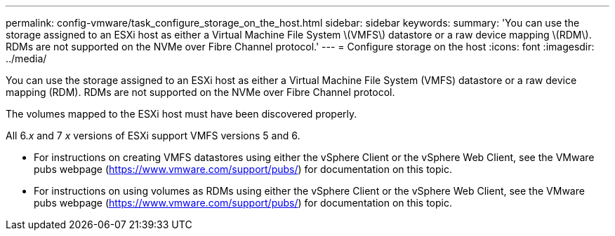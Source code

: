 ---
permalink: config-vmware/task_configure_storage_on_the_host.html
sidebar: sidebar
keywords: 
summary: 'You can use the storage assigned to an ESXi host as either a Virtual Machine File System \(VMFS\) datastore or a raw device mapping \(RDM\). RDMs are not supported on the NVMe over Fibre Channel protocol.'
---
= Configure storage on the host
:icons: font
:imagesdir: ../media/

[.lead]
You can use the storage assigned to an ESXi host as either a Virtual Machine File System (VMFS) datastore or a raw device mapping (RDM). RDMs are not supported on the NVMe over Fibre Channel protocol.

The volumes mapped to the ESXi host must have been discovered properly.

All 6._x_ and 7 _x_ versions of ESXi support VMFS versions 5 and 6.

* For instructions on creating VMFS datastores using either the vSphere Client or the vSphere Web Client, see the VMware pubs webpage (https://www.vmware.com/support/pubs/) for documentation on this topic.
* For instructions on using volumes as RDMs using either the vSphere Client or the vSphere Web Client, see the VMware pubs webpage (https://www.vmware.com/support/pubs/) for documentation on this topic.
